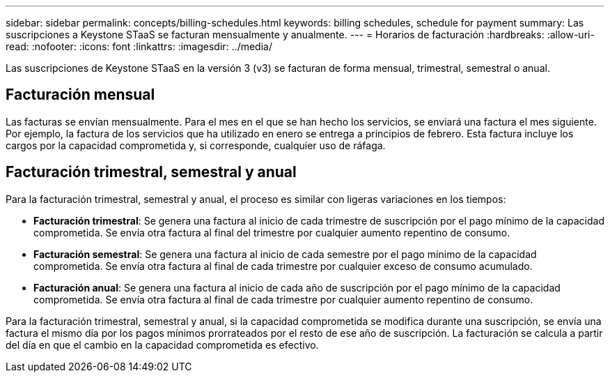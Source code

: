 ---
sidebar: sidebar 
permalink: concepts/billing-schedules.html 
keywords: billing schedules, schedule for payment 
summary: Las suscripciones a Keystone STaaS se facturan mensualmente y anualmente. 
---
= Horarios de facturación
:hardbreaks:
:allow-uri-read: 
:nofooter: 
:icons: font
:linkattrs: 
:imagesdir: ../media/


[role="lead"]
Las suscripciones de Keystone STaaS en la versión 3 (v3) se facturan de forma mensual, trimestral, semestral o anual.



== Facturación mensual

Las facturas se envían mensualmente. Para el mes en el que se han hecho los servicios, se enviará una factura el mes siguiente. Por ejemplo, la factura de los servicios que ha utilizado en enero se entrega a principios de febrero. Esta factura incluye los cargos por la capacidad comprometida y, si corresponde, cualquier uso de ráfaga.



== Facturación trimestral, semestral y anual

Para la facturación trimestral, semestral y anual, el proceso es similar con ligeras variaciones en los tiempos:

* *Facturación trimestral*: Se genera una factura al inicio de cada trimestre de suscripción por el pago mínimo de la capacidad comprometida. Se envía otra factura al final del trimestre por cualquier aumento repentino de consumo.
* *Facturación semestral*: Se genera una factura al inicio de cada semestre por el pago mínimo de la capacidad comprometida. Se envía otra factura al final de cada trimestre por cualquier exceso de consumo acumulado.
* *Facturación anual*: Se genera una factura al inicio de cada año de suscripción por el pago mínimo de la capacidad comprometida. Se envía otra factura al final de cada trimestre por cualquier aumento repentino de consumo.


Para la facturación trimestral, semestral y anual, si la capacidad comprometida se modifica durante una suscripción, se envía una factura el mismo día por los pagos mínimos prorrateados por el resto de ese año de suscripción. La facturación se calcula a partir del día en que el cambio en la capacidad comprometida es efectivo.
